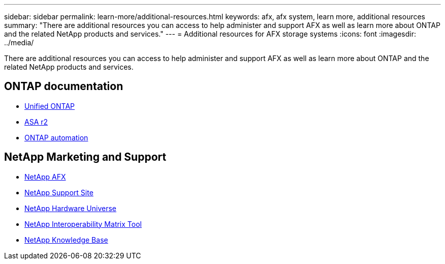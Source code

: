 ---
sidebar: sidebar
permalink: learn-more/additional-resources.html
keywords: afx, afx system, learn more, additional resources
summary: "There are additional resources you can access to help administer and support AFX as well as learn more about ONTAP and the related NetApp products and services."
---
= Additional resources for AFX storage systems
:icons: font
:imagesdir: ../media/

[.lead]
There are additional resources you can access to help administer and support AFX as well as learn more about ONTAP and the related NetApp products and services.

== ONTAP documentation

* https://docs.netapp.com/us-en/ontap/[Unified ONTAP^]
* https://docs.netapp.com/us-en/asa-r2/[ASA r2^]
* https://docs.netapp.com/us-en/ontap-automation/[ONTAP automation^]

== NetApp Marketing and Support

* https://www.netapp.com/afx/[NetApp AFX^]
* https://mysupport.netapp.com/[NetApp Support Site^]
* https://hwu.netapp.com/[NetApp Hardware Universe^]
* https://imt.netapp.com/[NetApp Interoperability Matrix Tool^]
* https://kb.netapp.com/[NetApp Knowledge Base^]
